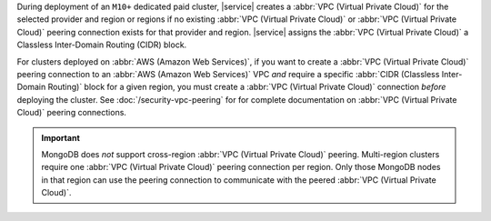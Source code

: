 During deployment of an ``M10+`` dedicated paid cluster, |service| creates a
:abbr:`VPC (Virtual Private Cloud)` for the selected provider and region or
regions if no existing :abbr:`VPC (Virtual Private Cloud)` or :abbr:`VPC
(Virtual Private Cloud)` peering connection exists for that provider and
region. |service| assigns the :abbr:`VPC (Virtual Private Cloud)` a Classless
Inter-Domain Routing (CIDR) block. 

For clusters deployed on :abbr:`AWS (Amazon Web Services)`, if you want to
create a :abbr:`VPC (Virtual Private Cloud)` peering connection to an
:abbr:`AWS (Amazon Web Services)` VPC *and* require a specific :abbr:`CIDR
(Classless Inter-Domain Routing)` block for a given region, you must create a
:abbr:`VPC (Virtual Private Cloud)` connection *before* deploying the cluster.
See :doc:`/security-vpc-peering` for for complete documentation on
:abbr:`VPC (Virtual Private Cloud)` peering connections.

.. important::

   MongoDB does *not* support cross-region
   :abbr:`VPC (Virtual Private Cloud)` peering. Multi-region clusters require
   one :abbr:`VPC (Virtual Private Cloud)` peering connection per region. Only
   those MongoDB nodes in that region can use the peering connection to
   communicate with the peered :abbr:`VPC (Virtual Private Cloud)`.
